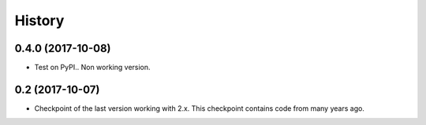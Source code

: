 =======
History
=======

0.4.0 (2017-10-08)
------------------

* Test on PyPI.. Non working version.

0.2 (2017-10-07)
------------------

* Checkpoint of the last version working with 2.x. This checkpoint contains code from many years ago.
